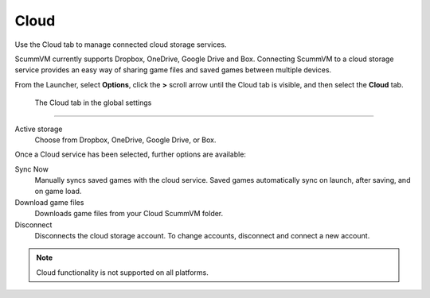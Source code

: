 ================
Cloud
================

Use the Cloud tab to manage connected cloud storage services.

ScummVM currently supports Dropbox, OneDrive, Google Drive and Box. Connecting ScummVM to a cloud storage service provides an easy way of sharing game files and saved games between multiple devices. 

From the Launcher, select **Options**, click the **>** scroll arrow until the Cloud tab is visible, and then select the **Cloud** tab.


.. figure:: ../images/settings/cloud.png

    The Cloud tab in the global settings

,,,,,,,,,,,,,,,,,,,,,

Active storage
	Choose from Dropbox, OneDrive, Google Drive, or Box. 

Once a Cloud service has been selected, further options are available:

Sync Now
	Manually syncs saved games with the cloud service. Saved games automatically sync on launch, after saving, and on game load. 

Download game files
	Downloads game files from your Cloud ScummVM folder.

Disconnect
	Disconnects the cloud storage account. To change accounts, disconnect and connect a new account. 

.. note::

    Cloud functionality is not supported on all platforms. 

